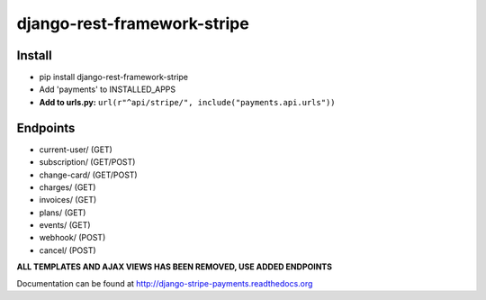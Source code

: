 ======================
django-rest-framework-stripe
======================
Install
======================
* pip install django-rest-framework-stripe
* Add 'payments' to INSTALLED_APPS
* **Add to urls.py:** ``url(r"^api/stripe/", include("payments.api.urls"))``

Endpoints
======================
* current-user/ (GET)
* subscription/ (GET/POST)
* change-card/  (GET/POST)
* charges/      (GET)
* invoices/     (GET)
* plans/        (GET)
* events/       (GET)
* webhook/      (POST)
* cancel/       (POST)

**ALL TEMPLATES AND AJAX VIEWS HAS BEEN REMOVED, USE ADDED ENDPOINTS**

Documentation can be found at http://django-stripe-payments.readthedocs.org
